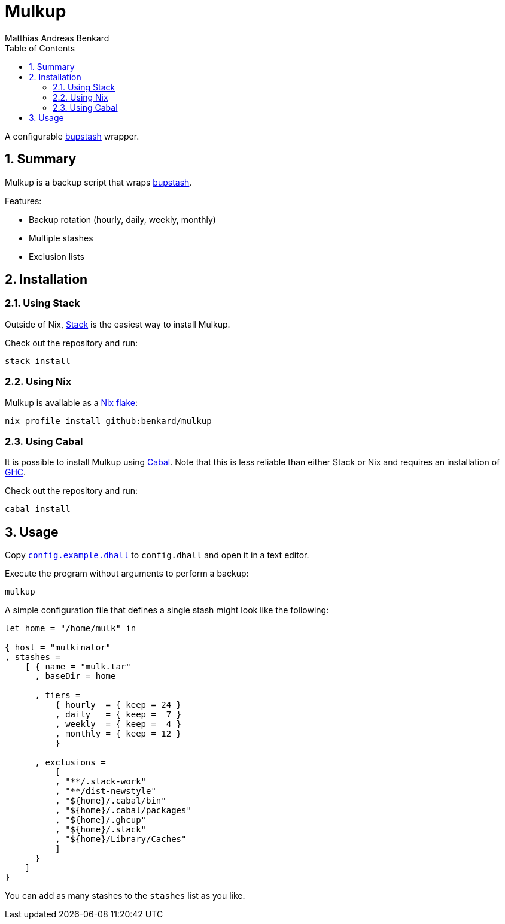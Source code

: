 // SPDX-FileCopyrightText: © 2021 Matthias Andreas Benkard <code@mail.matthias.benkard.de>
//
// SPDX-License-Identifier: GFDL-1.3-or-later

= Mulkup
Matthias Andreas Benkard
// Meta
:experimental:
:data-uri:
:sectnums:
:toc:
:stem:
:toclevels: 2
:description: Mulkup Manual
:keywords: mulk
// Settings
:icons: font
:source-highlighter: rouge


A configurable https://bupstash.io[bupstash] wrapper.


== Summary

Mulkup is a backup script that wraps https://bupstash.io[bupstash].

Features:

 - Backup rotation (hourly, daily, weekly, monthly)
 - Multiple stashes
 - Exclusion lists


== Installation

=== Using Stack

Outside of Nix, https://haskellstack.org/[Stack] is the easiest way to
install Mulkup.

Check out the repository and run:

[source,console]
----
stack install
----

=== Using Nix

Mulkup is available as a
https://nixos.org/manual/nix/stable/command-ref/new-cli/nix3-flake.html#description[Nix
flake]:

[source,console]
----
nix profile install github:benkard/mulkup
----

=== Using Cabal

It is possible to install Mulkup using
https://www.haskell.org/cabal[Cabal].  Note that this is less reliable
than either Stack or Nix and requires an installation of
http://ghc.haskell.org[GHC].

Check out the repository and run:

[source,console]
----
cabal install
----


== Usage

Copy link:config.example.dhall[`config.example.dhall`] to `config.dhall` and open it in a text editor.

Execute the program without arguments to perform a backup:

[source,console]
----
mulkup
----

A simple configuration file that defines a single stash might look
like the following:

[source,dhall]
----
let home = "/home/mulk" in

{ host = "mulkinator"
, stashes =
    [ { name = "mulk.tar"
      , baseDir = home

      , tiers =
          { hourly  = { keep = 24 }
          , daily   = { keep =  7 }
          , weekly  = { keep =  4 }
          , monthly = { keep = 12 }
          }

      , exclusions =
          [
          , "**/.stack-work"
          , "**/dist-newstyle"
          , "${home}/.cabal/bin"
          , "${home}/.cabal/packages"
          , "${home}/.ghcup"
          , "${home}/.stack"
          , "${home}/Library/Caches"
          ]
      }
    ]
}
----

You can add as many stashes to the `stashes` list as you like.
